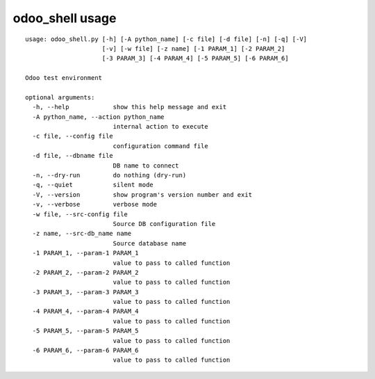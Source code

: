 odoo_shell usage
----------------

::

    usage: odoo_shell.py [-h] [-A python_name] [-c file] [-d file] [-n] [-q] [-V]
                         [-v] [-w file] [-z name] [-1 PARAM_1] [-2 PARAM_2]
                         [-3 PARAM_3] [-4 PARAM_4] [-5 PARAM_5] [-6 PARAM_6]

    Odoo test environment

    optional arguments:
      -h, --help            show this help message and exit
      -A python_name, --action python_name
                            internal action to execute
      -c file, --config file
                            configuration command file
      -d file, --dbname file
                            DB name to connect
      -n, --dry-run         do nothing (dry-run)
      -q, --quiet           silent mode
      -V, --version         show program's version number and exit
      -v, --verbose         verbose mode
      -w file, --src-config file
                            Source DB configuration file
      -z name, --src-db_name name
                            Source database name
      -1 PARAM_1, --param-1 PARAM_1
                            value to pass to called function
      -2 PARAM_2, --param-2 PARAM_2
                            value to pass to called function
      -3 PARAM_3, --param-3 PARAM_3
                            value to pass to called function
      -4 PARAM_4, --param-4 PARAM_4
                            value to pass to called function
      -5 PARAM_5, --param-5 PARAM_5
                            value to pass to called function
      -6 PARAM_6, --param-6 PARAM_6
                            value to pass to called function

